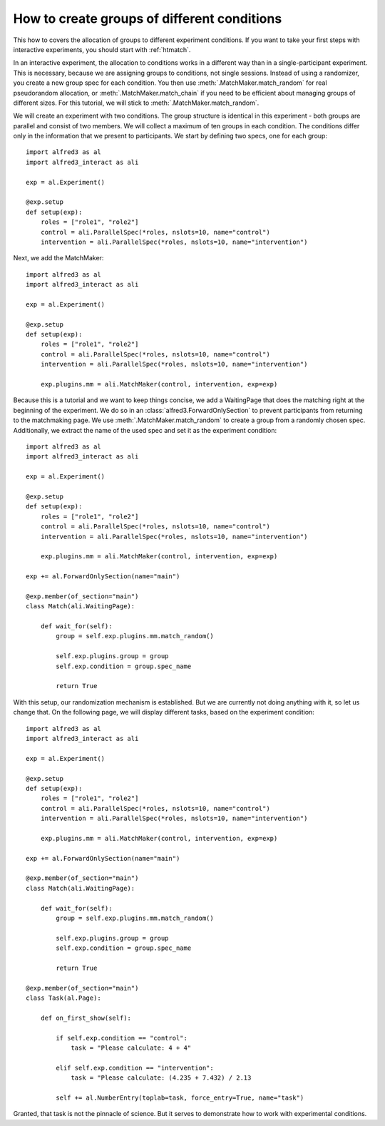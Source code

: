 .. _htcondition:

How to create groups of different conditions
===============================================

This how to covers the allocation of groups to different experiment
conditions. If you want to take your first steps with interactive
experiments, you should start with :ref:`htmatch`.

In an interactive experiment, the allocation to conditions works in a
different way than in a single-participant experiment. This is necessary,
because we are assigning groups to conditions, not single sessions.
Instead of using a randomizer, you create a new group spec for each
condition. You then use :meth:`.MatchMaker.match_random` for real
pseudorandom allocation, or :meth:`.MatchMaker.match_chain` if you need
to be efficient about managing groups of different sizes. For this tutorial,
we will stick to :meth:`.MatchMaker.match_random`.

We will create an experiment with two conditions. The group structure
is identical in this experiment - both groups are parallel and consist
of two members. We will collect a maximum of ten groups in each condition.
The conditions differ only in the information
that we present to participants. We start by defining two specs, one for
each group::

    import alfred3 as al
    import alfred3_interact as ali

    exp = al.Experiment()

    @exp.setup
    def setup(exp):
        roles = ["role1", "role2"]
        control = ali.ParallelSpec(*roles, nslots=10, name="control")
        intervention = ali.ParallelSpec(*roles, nslots=10, name="intervention")


Next, we add the MatchMaker::

    import alfred3 as al
    import alfred3_interact as ali

    exp = al.Experiment()

    @exp.setup
    def setup(exp):
        roles = ["role1", "role2"]
        control = ali.ParallelSpec(*roles, nslots=10, name="control")
        intervention = ali.ParallelSpec(*roles, nslots=10, name="intervention")

        exp.plugins.mm = ali.MatchMaker(control, intervention, exp=exp)


Because this is a tutorial and we want to keep things concise, we add
a WaitingPage that does the matching right at the beginning of the
experiment. We do so in an :class:`alfred3.ForwardOnlySection` to prevent
participants from returning to the matchmaking page.
We use :meth:`.MatchMaker.match_random` to create a group from a randomly
chosen spec. Additionally, we extract the name of the used spec and
set it as the experiment condition::

    import alfred3 as al
    import alfred3_interact as ali

    exp = al.Experiment()

    @exp.setup
    def setup(exp):
        roles = ["role1", "role2"]
        control = ali.ParallelSpec(*roles, nslots=10, name="control")
        intervention = ali.ParallelSpec(*roles, nslots=10, name="intervention")

        exp.plugins.mm = ali.MatchMaker(control, intervention, exp=exp)

    exp += al.ForwardOnlySection(name="main")

    @exp.member(of_section="main")
    class Match(ali.WaitingPage):

        def wait_for(self):
            group = self.exp.plugins.mm.match_random()

            self.exp.plugins.group = group
            self.exp.condition = group.spec_name

            return True

With this setup, our randomization mechanism is established. But we are
currently not doing anything with it, so let us change that. On the following
page, we will display different tasks, based on the experiment condition::

    import alfred3 as al
    import alfred3_interact as ali

    exp = al.Experiment()

    @exp.setup
    def setup(exp):
        roles = ["role1", "role2"]
        control = ali.ParallelSpec(*roles, nslots=10, name="control")
        intervention = ali.ParallelSpec(*roles, nslots=10, name="intervention")

        exp.plugins.mm = ali.MatchMaker(control, intervention, exp=exp)

    exp += al.ForwardOnlySection(name="main")

    @exp.member(of_section="main")
    class Match(ali.WaitingPage):

        def wait_for(self):
            group = self.exp.plugins.mm.match_random()

            self.exp.plugins.group = group
            self.exp.condition = group.spec_name

            return True

    @exp.member(of_section="main")
    class Task(al.Page):

        def on_first_show(self):

            if self.exp.condition == "control":
                task = "Please calculate: 4 + 4"

            elif self.exp.condition == "intervention":
                task = "Please calculate: (4.235 + 7.432) / 2.13

            self += al.NumberEntry(toplab=task, force_entry=True, name="task")


Granted, that task is not the pinnacle of science. But it serves to
demonstrate how to work with experimental conditions.
